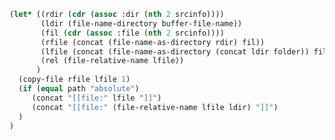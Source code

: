 #+NAME: localize
#+HEADER: :exports none
#+BEGIN_SRC emacs-lisp :var file="" srcinfo=(org-babel-get-src-block-info) folder="remote" path="relative"
   (let* ((rdir (cdr (assoc :dir (nth 2 srcinfo))))
          (ldir (file-name-directory buffer-file-name))
          (fil (cdr (assoc :file (nth 2 srcinfo))))
          (rfile (concat (file-name-as-directory rdir) fil))
          (lfile (concat (file-name-as-directory (concat ldir folder)) fil))
          (rel (file-relative-name lfile))
         )
     (copy-file rfile lfile 1)
     (if (equal path "absolute")
        (concat "[[file:" lfile "]]")
        (concat "[[file:" (file-relative-name lfile ldir) "]]")
     )
   )
#+END_SRC

# Example usage:

# #+NAME: transcriptomeNormDistribution
# #+HEADER: :dir /ssh:gw@faryabi05.med.upenn.edu:/mnt/data1/gw/research/breastCancer_TCGA
# #+HEADER: :file transcriptomeNormDist.svg
# #+HEADER: :results output raw graphics
# #+HEADER: :exports both
# #+HEADER: :width 7 :height 4
# #+HEADER: :post localize(*this*, folder = "remote/breastCancer/results")
# #+BEGIN_SRC R
# library("ggplot2")
# library("RColorBrewer")
# dfTranscriptomeNorm = read.csv("./data/normalized/brca_formatted_normalized_filter_32.csv")
# ggplot(dfTranscriptomeNorm, aes(x = value, color = sample)) +
#     geom_density() +
#     scale_color_brewer(palette = "Set1") +
#     guides(color = FALSE)
# #+END_SRC

# #+RESULTS: transcriptomeNormDistribution
# [[file:/home/gw/Dropbox/faryabi_lab/integration/remote/breastCancer/results/transcriptomeNormDist.svg]]
